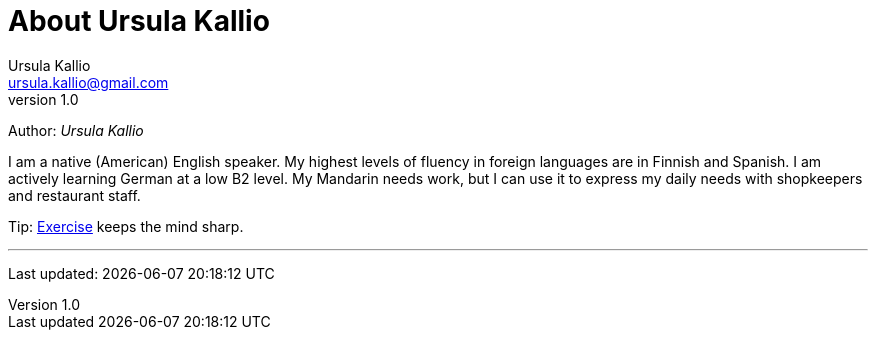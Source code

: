 = About Ursula Kallio
Ursula Kallio <ursula.kallio@gmail.com>
v1.0
Author: _{author}_

I am a native (American) English speaker. My highest levels of fluency in
foreign languages are in Finnish and Spanish. I am actively learning German at
a low B2 level. My Mandarin needs work, but I can use it to express my daily
needs with shopkeepers and restaurant staff.

Tip: link:../exercise[Exercise] keeps the mind sharp.

'''
Last updated: {docdatetime}